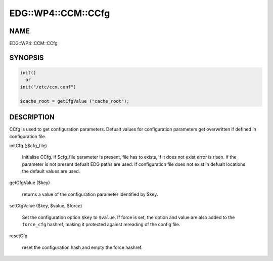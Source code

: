 
######################
EDG\::WP4\::CCM\::CCfg
######################


****
NAME
****


EDG::WP4::CCM::CCfg


********
SYNOPSIS
********



.. code-block:: perl

   init()
     or
   init("/etc/ccm.conf")
 
   $cache_root = getCfgValue ("cache_root");



***********
DESCRIPTION
***********


CCfg is used to get configuration parameters. Defualt values for
configuration parameters get overwritten if defined in configuration
file.


initCfg (;$cfg_file)
 
 Initialise CCfg. if $cfg_file parameter is present, file has to exists,
 if it does not exist error is risen. If the parameter is not present
 defualt EDG paths are used. If configuration file does not exist in defualt
 locations the default values are used.
 


getCfgValue ($key)
 
 returns a value of the configuration parameter identified by $key.
 


setCfgValue ($key, $value, $force)
 
 Set the configuration option \ ``$key``\  to \ ``$value``\ .
 If force is set, the option and value are also added
 to the \ ``force_cfg``\  hashref, making it protected against
 rereading of the config file.
 


resetCfg
 
 reset the configuration hash and empty the force
 hashref.
 


